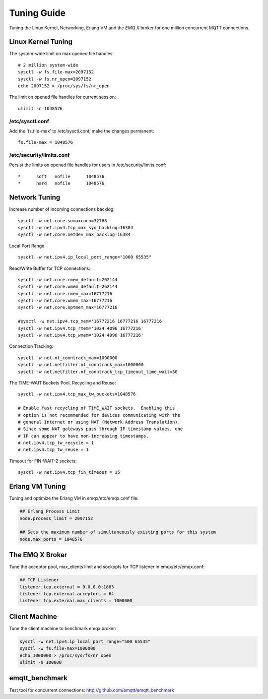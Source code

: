 
.. _tune:

============
Tuning Guide
============

Tuning the Linux Kernel, Networking, Erlang VM and the *EMQ X* broker for one million concurrent MQTT connections.

-------------------
Linux Kernel Tuning
-------------------

The system-wide limit on max opened file handles::

    # 2 million system-wide
    sysctl -w fs.file-max=2097152
    sysctl -w fs.nr_open=2097152
    echo 2097152 > /proc/sys/fs/nr_open

The limit on opened file handles for current session::

    ulimit -n 1048576

/etc/sysctl.conf
----------------

Add the 'fs.file-max' to /etc/sysctl.conf, make the changes permanent::

    fs.file-max = 1048576

/etc/security/limits.conf
-------------------------

Persist the limits on opened file handles for users in /etc/security/limits.conf::

    *      soft   nofile      1048576
    *      hard   nofile      1048576

--------------
Network Tuning
--------------

Increase number of incoming connections backlog::

    sysctl -w net.core.somaxconn=32768
    sysctl -w net.ipv4.tcp_max_syn_backlog=16384
    sysctl -w net.core.netdev_max_backlog=16384

Local Port Range::

    sysctl -w net.ipv4.ip_local_port_range="1000 65535"

Read/Write Buffer for TCP connections::

    sysctl -w net.core.rmem_default=262144
    sysctl -w net.core.wmem_default=262144
    sysctl -w net.core.rmem_max=16777216
    sysctl -w net.core.wmem_max=16777216
    sysctl -w net.core.optmem_max=16777216

    #sysctl -w net.ipv4.tcp_mem='16777216 16777216 16777216'
    sysctl -w net.ipv4.tcp_rmem='1024 4096 16777216'
    sysctl -w net.ipv4.tcp_wmem='1024 4096 16777216'

Connection Tracking::

    sysctl -w net.nf_conntrack_max=1000000
    sysctl -w net.netfilter.nf_conntrack_max=1000000
    sysctl -w net.netfilter.nf_conntrack_tcp_timeout_time_wait=30

The TIME-WAIT Buckets Pool, Recycling and Reuse::

    sysctl -w net.ipv4.tcp_max_tw_buckets=1048576

    # Enable fast recycling of TIME_WAIT sockets.  Enabling this
    # option is not recommended for devices communicating with the
    # general Internet or using NAT (Network Address Translation).
    # Since some NAT gateways pass through IP timestamp values, one
    # IP can appear to have non-increasing timestamps.
    # net.ipv4.tcp_tw_recycle = 1
    # net.ipv4.tcp_tw_reuse = 1

Timeout for FIN-WAIT-2 sockets::

    sysctl -w net.ipv4.tcp_fin_timeout = 15

----------------
Erlang VM Tuning
----------------

Tuning and optimize the Erlang VM in emqx/etc/emqx.conf file:

.. code-block:: properties

    ## Erlang Process Limit
    node.process_limit = 2097152

    ## Sets the maximum number of simultaneously existing ports for this system
    node.max_ports = 1048576

-----------------
The EMQ X Broker
-----------------

Tune the acceptor pool, max_clients limit and sockopts for TCP listener in emqx/etc/emqx.conf:

.. code-block:: properties

    ## TCP Listener
    listener.tcp.external = 0.0.0.0:1883
    listener.tcp.external.acceptors = 64
    listener.tcp.external.max_clients = 1000000

--------------
Client Machine
--------------

Tune the client machine to benchmark emqx broker:

.. code-block:: bash

    sysctl -w net.ipv4.ip_local_port_range="500 65535"
    sysctl -w fs.file-max=1000000
    echo 1000000 > /proc/sys/fs/nr_open
    ulimit -n 100000

---------------
emqtt_benchmark
---------------

Test tool for concurrent connections: http://github.com/emqtt/emqtt_benchmark

